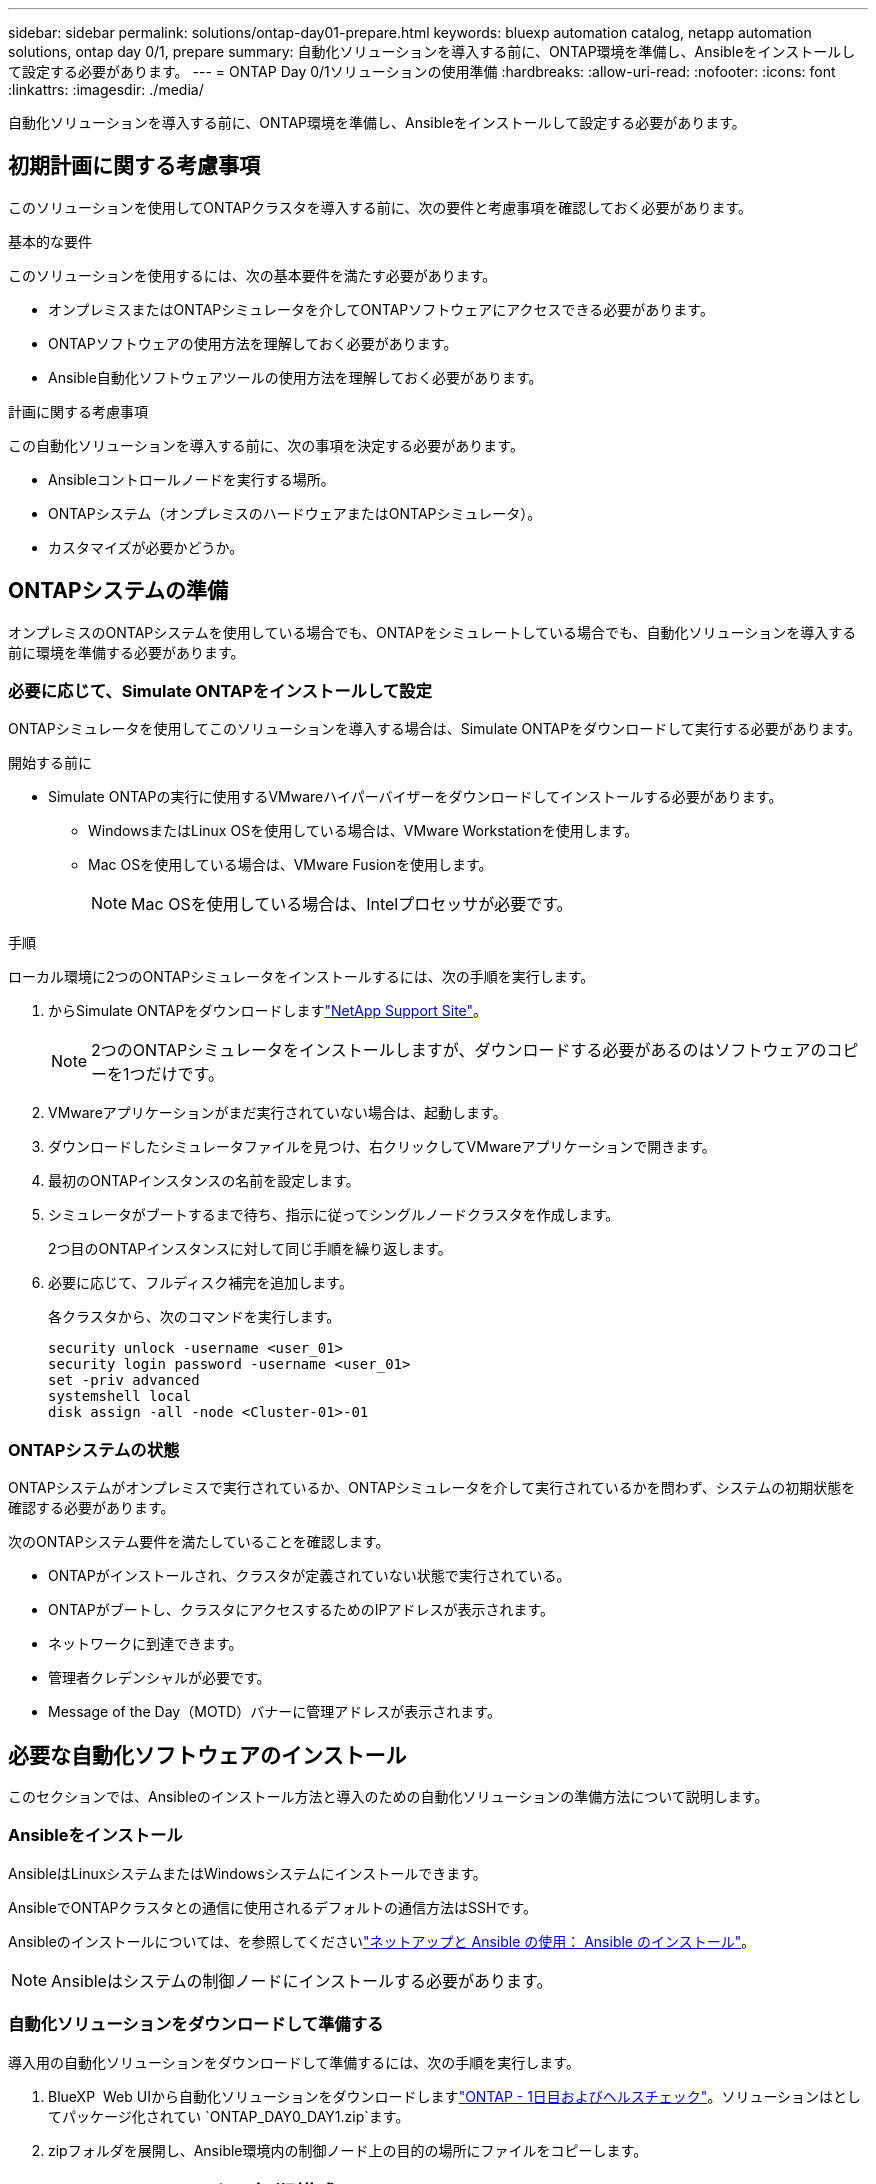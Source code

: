 ---
sidebar: sidebar 
permalink: solutions/ontap-day01-prepare.html 
keywords: bluexp automation catalog, netapp automation solutions, ontap day 0/1, prepare 
summary: 自動化ソリューションを導入する前に、ONTAP環境を準備し、Ansibleをインストールして設定する必要があります。 
---
= ONTAP Day 0/1ソリューションの使用準備
:hardbreaks:
:allow-uri-read: 
:nofooter: 
:icons: font
:linkattrs: 
:imagesdir: ./media/


[role="lead"]
自動化ソリューションを導入する前に、ONTAP環境を準備し、Ansibleをインストールして設定する必要があります。



== 初期計画に関する考慮事項

このソリューションを使用してONTAPクラスタを導入する前に、次の要件と考慮事項を確認しておく必要があります。

.基本的な要件
このソリューションを使用するには、次の基本要件を満たす必要があります。

* オンプレミスまたはONTAPシミュレータを介してONTAPソフトウェアにアクセスできる必要があります。
* ONTAPソフトウェアの使用方法を理解しておく必要があります。
* Ansible自動化ソフトウェアツールの使用方法を理解しておく必要があります。


.計画に関する考慮事項
この自動化ソリューションを導入する前に、次の事項を決定する必要があります。

* Ansibleコントロールノードを実行する場所。
* ONTAPシステム（オンプレミスのハードウェアまたはONTAPシミュレータ）。
* カスタマイズが必要かどうか。




== ONTAPシステムの準備

オンプレミスのONTAPシステムを使用している場合でも、ONTAPをシミュレートしている場合でも、自動化ソリューションを導入する前に環境を準備する必要があります。



=== 必要に応じて、Simulate ONTAPをインストールして設定

ONTAPシミュレータを使用してこのソリューションを導入する場合は、Simulate ONTAPをダウンロードして実行する必要があります。

.開始する前に
* Simulate ONTAPの実行に使用するVMwareハイパーバイザーをダウンロードしてインストールする必要があります。
+
** WindowsまたはLinux OSを使用している場合は、VMware Workstationを使用します。
** Mac OSを使用している場合は、VMware Fusionを使用します。
+

NOTE: Mac OSを使用している場合は、Intelプロセッサが必要です。





.手順
ローカル環境に2つのONTAPシミュレータをインストールするには、次の手順を実行します。

. からSimulate ONTAPをダウンロードしますlink:https://mysupport.netapp.com/site/tools/tool-eula/ontap-simulate["NetApp Support Site"^]。
+

NOTE: 2つのONTAPシミュレータをインストールしますが、ダウンロードする必要があるのはソフトウェアのコピーを1つだけです。

. VMwareアプリケーションがまだ実行されていない場合は、起動します。
. ダウンロードしたシミュレータファイルを見つけ、右クリックしてVMwareアプリケーションで開きます。
. 最初のONTAPインスタンスの名前を設定します。
. シミュレータがブートするまで待ち、指示に従ってシングルノードクラスタを作成します。
+
2つ目のONTAPインスタンスに対して同じ手順を繰り返します。

. 必要に応じて、フルディスク補完を追加します。
+
各クラスタから、次のコマンドを実行します。

+
[source, cli]
----
security unlock -username <user_01>
security login password -username <user_01>
set -priv advanced
systemshell local
disk assign -all -node <Cluster-01>-01
----




=== ONTAPシステムの状態

ONTAPシステムがオンプレミスで実行されているか、ONTAPシミュレータを介して実行されているかを問わず、システムの初期状態を確認する必要があります。

次のONTAPシステム要件を満たしていることを確認します。

* ONTAPがインストールされ、クラスタが定義されていない状態で実行されている。
* ONTAPがブートし、クラスタにアクセスするためのIPアドレスが表示されます。
* ネットワークに到達できます。
* 管理者クレデンシャルが必要です。
* Message of the Day（MOTD）バナーに管理アドレスが表示されます。




== 必要な自動化ソフトウェアのインストール

このセクションでは、Ansibleのインストール方法と導入のための自動化ソリューションの準備方法について説明します。



=== Ansibleをインストール

AnsibleはLinuxシステムまたはWindowsシステムにインストールできます。

AnsibleでONTAPクラスタとの通信に使用されるデフォルトの通信方法はSSHです。

Ansibleのインストールについては、を参照してくださいlink:https://netapp.io/2018/10/08/getting-started-with-netapp-and-ansible-install-ansible/["ネットアップと Ansible の使用： Ansible のインストール"^]。


NOTE: Ansibleはシステムの制御ノードにインストールする必要があります。



=== 自動化ソリューションをダウンロードして準備する

導入用の自動化ソリューションをダウンロードして準備するには、次の手順を実行します。

. BlueXP  Web UIから自動化ソリューションをダウンロードしますlink:https://console.bluexp.netapp.com/automationCatalog["ONTAP - 1日目およびヘルスチェック"^]。ソリューションはとしてパッケージ化されてい `ONTAP_DAY0_DAY1.zip`ます。
. zipフォルダを展開し、Ansible環境内の制御ノード上の目的の場所にファイルをコピーします。




== Ansibleフレームワークの初期構成

Ansibleフレームワークの初期設定を実行します。

. に移動します `playbooks/inventory/group_vars/all`。
. ファイルを復号化 `vault.yml`します。
+
`ansible-vault decrypt playbooks/inventory/group_vars/all/vault.yml`

+
ボルトパスワードの入力を求められたら、次の一時パスワードを入力します。

+
`NetApp123!`

+

IMPORTANT: 「NetApp123！」は、ファイルとそれに対応するバックアップパスワードを復号化するための一時的なパスワード `vault.yml`です。最初に使用した後は、自分のパスワードを使用してファイルを*暗号化する必要があります。

. 次のAnsibleファイルを変更します。
+
** `clusters.yml`-このファイルの値を環境に合わせて変更します。
** `vault.yml`-ファイルを復号化したら、ONTAPクラスタ、ユーザ名、およびパスワードの値を環境に合わせて変更します。
** `cfg.yml`-のファイルパスを設定し `log2file`、で `cfg`をに設定し `show_request`てを `True`表示します `raw_service_request`。
+
 `raw_service_request`変数は、ログファイルおよび実行中に表示されます。

+

NOTE: リストされている各ファイルには、要件に応じて変更する方法に関するコメントが含まれています。



. ファイルを再暗号化し `vault.yml`ます。
+
`ansible-vault encrypt playbooks/inventory/group_vars/all/vault.yml`

+

NOTE: 暗号化時にボルトの新しいパスワードを選択するように求められます。

. 有効なPythonインタプリタに移動し `playbooks/inventory/hosts`て設定します。
. サービスを導入し `framework_test`ます。
+
次のコマンドは、値を `cluster_identity_info`指定してモジュールを `gather_subset`実行し `na_ontap_info`ます。これにより、基本的な設定が正しいかどうか、およびクラスタと通信できるかどうかが検証されます。

+
[source, cli]
----
ansible-playbook -i inventory/hosts site.yml -e cluster_name=<CLUSTER_NAME>
-e logic_operation=framework-test
----
+
クラスタごとにコマンドを実行します。

+
成功すると、次の例のような出力が表示されます。

+
[listing]
----
PLAY RECAP *********************************************************************************
localhost : ok=12 changed=1 unreachable=0 failed=0 skipped=6
The key is ‘rescued=0’ and ‘failed=0’..
----

